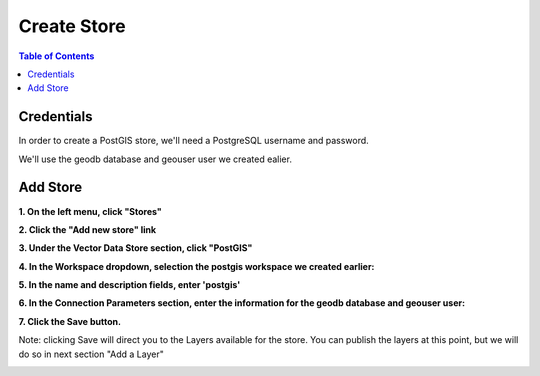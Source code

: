 .. This is a comment. Note how any initial comments are moved by
   transforms to after the document title, subtitle, and docinfo.

.. demo.rst from: http://docutils.sourceforge.net/docs/user/rst/demo.txt

.. |EXAMPLE| image:: static/yi_jing_01_chien.jpg
   :width: 1em

**********************
Create Store
**********************

.. contents:: Table of Contents

Credentials
============

In order to create a PostGIS store, we'll need a PostgreSQL username and password.

We'll use the geodb database and geouser user we created ealier.

Add Store
=====================

**1.  On the left menu, click "Stores"**

.. image:: store-1.png

.. image:: spacer.png  

**2.  Click the "Add new store" link**
   
.. image:: store-2.png

.. image:: spacer.png

**3.  Under the Vector Data Store section, click "PostGIS"**
      
.. image:: store-3.png

.. image:: spacer.png

**4.  In the Workspace dropdown, selection the postgis workspace we created earlier:**
	 
.. image:: store-4.png

.. image:: spacer.png

**5. In the name and description fields, enter 'postgis'**

.. image:: store-5.png

.. image:: spacer.png

**6.  In the Connection Parameters section, enter the information for the geodb database and geouser user:**

.. image:: store-credentials.png

.. image:: spacer.png


**7.  Click the Save button.**

Note: clicking Save will direct you to the Layers available for the store.  You can publish the layers at this point, but we will do so in next section "Add a Layer"

.. image:: new-layer-store.png  

.. image:: spacer.png





